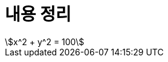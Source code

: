 = 내용 정리

++++
<script type="text/javascript"
   src="https://cdn.mathjax.org/mathjax/latest/MathJax.js">
</script>
++++

[stem]
++++
x^2 + y^2 = 100
++++

